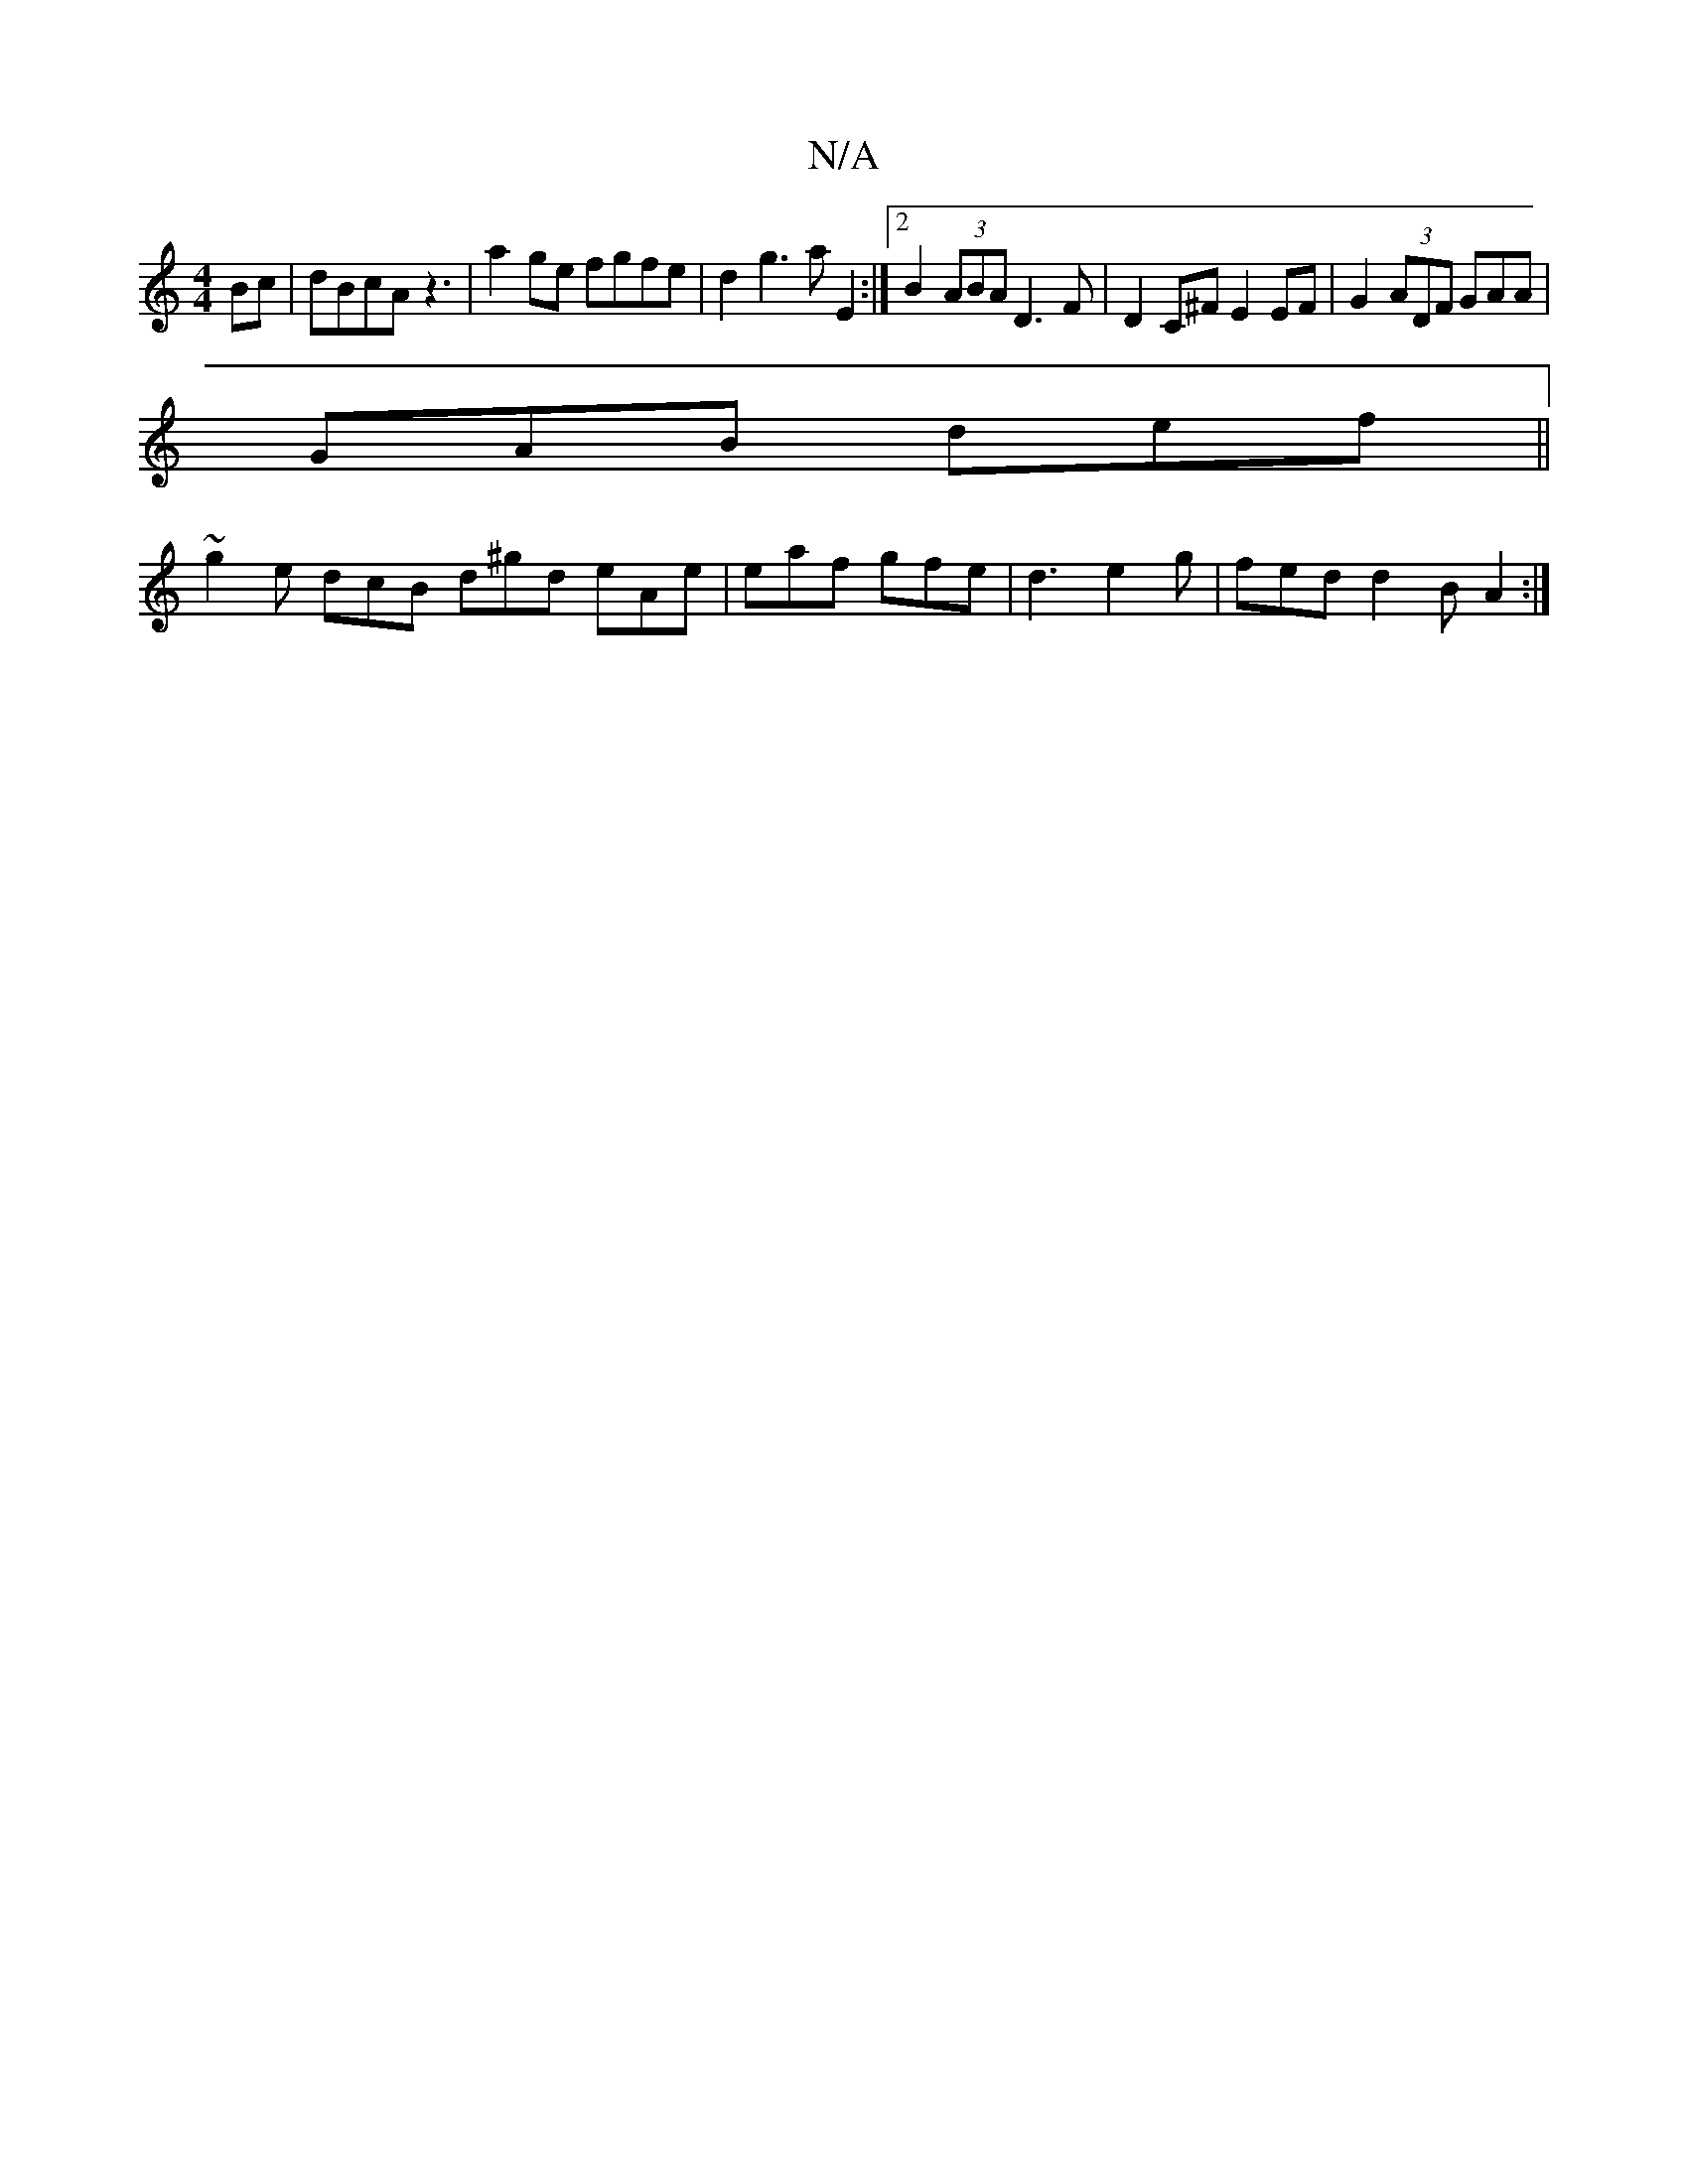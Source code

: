 X:1
T:N/A
M:4/4
R:N/A
K:Cmajor
Bc|dBcA z3|a2 ge fgfe | d2 g3 a E2 :|2 B2 (3ABA D3 F|D2C^F E2EF|G2 (3ADF GAA | 
GAB def ||
~g2e dcB d^gd eAe | eaf gfe | d3 e2 g | fed d2B A2 :|

|:(F>BG .G2 .F/E/:|

AGB cAB | GGE G2A |
cAB BAB |1 dB